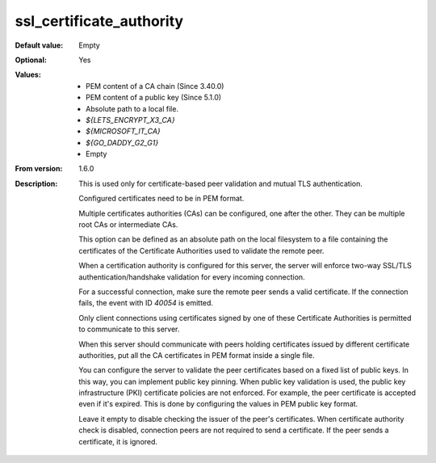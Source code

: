 ssl_certificate_authority
-------------------------

:Default value: Empty
:Optional: Yes
:Values: * PEM content of a CA chain (Since 3.40.0)
         * PEM content of a public key (Since 5.1.0)
         * Absolute path to a local file.
         * `${LETS_ENCRYPT_X3_CA}`
         * `${MICROSOFT_IT_CA}`
         * `${GO_DADDY_G2_G1}`
         * Empty
:From version: 1.6.0
:Description:
    This is used only for certificate-based peer validation and mutual TLS
    authentication.

    Configured certificates need to be in PEM format.

    Multiple certificates authorities (CAs) can be configured, one after the other.
    They can be multiple root CAs or intermediate CAs.

    This option can be defined as an absolute path on the local filesystem to a
    file containing the certificates of the
    Certificate Authorities used to validate the remote peer.

    When a certification authority is configured for this server,
    the server will enforce two-way SSL/TLS authentication/handshake validation
    for every incoming connection.

    For a successful connection, make sure the remote peer sends a valid
    certificate.
    If the connection fails, the event with ID `40054` is emitted.

    Only client connections using certificates signed by one of
    these Certificate Authorities is permitted to communicate to this
    server.

    When this server should communicate with peers holding certificates
    issued by different certificate authorities, put all the CA certificates in
    PEM format inside a single file.

    You can configure the server to validate the peer certificates based on
    a fixed list of public keys.
    In this way, you can implement public key pinning.
    When public key validation is used, the public key infrastructure (PKI) certificate policies are not enforced.
    For example, the peer certificate is accepted even if it's expired.
    This is done by configuring the values in PEM public key format.

    Leave it empty to disable checking the issuer of the peer's certificates.
    When certificate authority check is disabled, connection peers are not
    required to send a certificate.
    If the peer sends a certificate, it is ignored.
